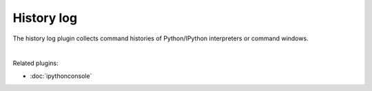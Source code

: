 History log
===========

The history log plugin collects command histories of Python/IPython interpreters
or command windows.

.. image:: images/history_log/history_log_menu.png
   :alt: Spyder History Log, displaying a list of previously executed commands

|

Related plugins:

* :doc:`ipythonconsole`
